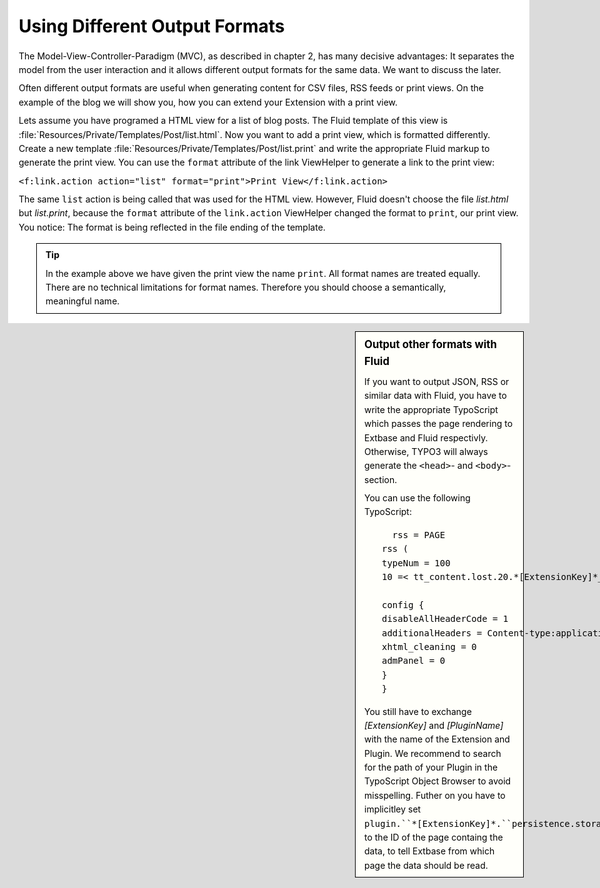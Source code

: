 Using Different Output Formats
================================================

The Model-View-Controller-Paradigm (MVC), as described in chapter 2,
has many decisive advantages: It separates the model from the user
interaction and it allows different output formats for the same data. We
want to discuss the later.

Often different output formats are useful when generating content for
CSV files, RSS feeds or print views. On the example of the blog we will show
you, how you can extend your Extension with a print view.

Lets assume you have programed a HTML view for a list of blog posts.
The Fluid template of this view is
:file:`Resources/Private/Templates/Post/list.html`. Now you
want to add a print view, which is formatted differently. Create a new
template :file:`Resources/Private/Templates/Post/list.print`
and write the appropriate Fluid markup to generate the print view. You can
use the ``format`` attribute of the link ViewHelper to generate a
link to the print view:

``<f:link.action action="list" format="print">Print
View</f:link.action>``

The same ``list`` action is being called that was used for
the HTML view. However, Fluid doesn't choose the file
*list.html* but *list.print*, because
the ``format`` attribute of the ``link.action`` ViewHelper
changed the format to ``print``, our print view. You notice: The
format is being reflected in the file ending of the template.

.. tip::

	In the example above we have given the print view the name
	``print``. All format names are treated equally. There are no
	technical limitations for format names. Therefore you should choose a
	semantically, meaningful name.

.. sidebar:: Output other formats with Fluid

	If you want to output JSON, RSS or similar data with Fluid, you
	have to write the appropriate TypoScript which passes the page rendering
	to Extbase and Fluid respectivly. Otherwise, TYPO3 will always generate
	the ``<head>``- and
	``<body>``-section.

	You can use the following TypoScript::

		  rss = PAGE
		rss (
		typeNum = 100
		10 =< tt_content.lost.20.*[ExtensionKey]*_*[PluginName]*

		config {
		disableAllHeaderCode = 1
		additionalHeaders = Content-type:application/xml
		xhtml_cleaning = 0
		admPanel = 0
		}
		}

	You still have to exchange *[ExtensionKey]* and *[PluginName]* with the name of the Extension and Plugin. 
	We recommend to search for the path of your Plugin in the
	TypoScript Object Browser to avoid misspelling. Futher on you have to
	implicitley set ``plugin.``*[ExtensionKey]*.``persistence.storagePid``
	to the ID of the page containg the data, to tell Extbase from which page
	the data should be read.
